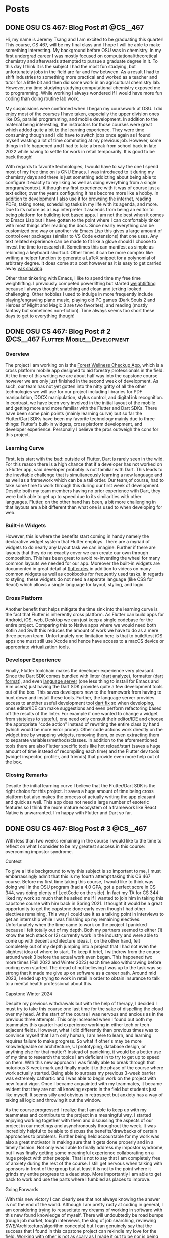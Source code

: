 #+hugo_base_dir: ../
#+STARTUP: logdone
* Posts
** DONE OSU CS 467: Blog Post #1                                  :@CS__467:
CLOSED: [2024-01-11 Thu 17:54]
:PROPERTIES:
:EXPORT_FILE_NAME: cs-467-post-week-1
:END:
Hi, my name is Jeremy Tsang and I am excited to be graduating this quarter!
This course, CS 467, will be my final class and I hope I will be able to make
something interesting. My background before OSU was in chemistry. In my first
undergrad career I was mostly focused on computational/theoretical chemistry
and afterwards attempted to pursue a graduate degree in it. To this day I think
it is the subject I had the most fun studying, but unfortunately jobs in the
field are far and few between. As a result I had to shift industries to
something more practical and worked as a teacher and tutor for a little bit and
then did some work in an agricultural chemistry lab. However, my time studying
studying computational chemistry exposed me to programming. While working I
always wondered if I would have more fun coding than doing routine lab work.

My suspicisions were confirmed when I began my coursework at OSU. I did enjoy
most of the courses I have taken, especially the upper division ones like OS,
parallel programming, and mobile development. In addition to the material being
interesting, the instructors for those courses were great which added quite a
bit to the learning experience. They were time consuming though and I did have
to switch jobs once again as I found myself wasting a lot of time commuting at
my previous job. However, some things in life happened and I had to take a
break from school back in late 2022 while having to settle for work in retail
temporarily. It is good to be back though!

With regards to favorite technologies, I would have to say the one I spend most
of my free time on is GNU Emacs. I was introduced to it during my chemistry
days and there is just something addicting about being able to configure it
exactly to my liking as well as doing everything from a single
program/context. Although my first experience with it was of course just a text
editor, over the years configuring it has become more like a hobby. In addition
to development I also use it for browsing the internet, reading PDFs, taking
notes, scheduling tasks in my life with its agenda, and more. Due to its nature
as a Lisp interpreter it ascends from being an editor to being platform for
building text based apps. I am not the best when it comes to Emacs Lisp but I
have gotten to the point where I can comfortably tinker with most things after
reading the docs. Since nearly everything can be customized one way or another
via Emacs Lisp this gives a large amount of control over packages (similar to
VS Code extensions) that one uses. Any text related experience can be made to
fit like a glove should I choose to invest the time to research it. Sometimes
this can manifest as simple as rebinding a keyboard shortcut. Other times it
can be more complex like writing a helper function to generate a LaTeX snippet
for a polynomial of arbitrary degree. It does come at a cost however as it is
easy to get carried away [[https://en.wiktionary.org/wiki/yak_shaving][yak shaving]].

Other than tinkering with Emacs, I like to spend time my free time
weightlifting. I previously competed powerlifting but started [[https://en.wikipedia.org/wiki/Olympic_weightlifting][weightlifting]]
because I always thought snatching and clean and jerking looked
challenging. Other hobbies I used to indulge in more frequently include
playing/engraving piano music, playing old PC games (Dark Souls 2 and Heroes of
Might and Magic 3 are two favorites), and reading (mostly fantasy but sometimes
non-fiction). Time always seems too short these days to get to everything
though!

** DONE OSU CS 467: Blog Post # 2     :@CS__467:Flutter:Mobile__Development:
CLOSED: [2024-02-07 Wed 21:29]
:PROPERTIES:
:EXPORT_FILE_NAME: cs-467-post-week-2
:END:
*** Overview
The project I am working on is the [[https://eecs.engineering.oregonstate.edu/capstone/submission/pages/viewSingleProject.php?id=g8UDl6xlaVI8s16E][Forest Wellness Checkup App]], which is a
cross platform mobile app designed to aid forestry professionals in the
field. At the time of this writing we are about half way into the capstone
course however we are only just finished in the second week of development. As
such, our team has not yet gotten into the nitty gritty of all the other
technologies we will use for our project including libraries for PDF
manipulation, DOCX manipulation, stylus control, and digital ink
recognition. In contrast, we have been very involved in the initial layout of
the mobile and getting more and more familiar with the Flutter and Dart
SDKs. There have been some pain points (mainly learning curve) but so far the
Flutter/Dart SDKs have been my favorite technology mainly due to three things:
Flutter's built-in widgets, cross platform development, and developer
experience. Personally I believe the pros outweigh the cons for this project.
*** Learning Curve
First, lets start with the bad: outside of Flutter, Dart is rarely seen in the
wild. For this reason there is a high chance that if a developer has not worked
on a Flutter app, said developer probably is not familiar with Dart. This leads
to the inevitable challenge that is simultaneously learning a new language and
as well as a framework which can be a tall order. Our team,of course, had to
take some time to work through this during our first week of
development. Despite both my team members having no prior experience with Dart,
they were both able to get up to speed due to its similarities with other
languages. Flutter, on the other hand has been, a bit more challenging in that
layouts are a bit different than what one is used to when developing for web.
*** Built-in Widgets
However, this is where the benefits start coming in handy namely the
declarative widget system that Flutter employs. There are a myriad of widgets
to do nearly any layout task we can imagine. Further if there are layouts that
they do no exactly cover we can create our own through composition. This has
been great to avoid re-inventing the wheel for many common layouts we needed
for our app. Moreover the built-in widgets are documented in great detail at
[[https://docs.flutter.dev/][flutter.dev]] in addition to videos on many common widgets as well as cookbooks
for frequently used tasks. In regards to styling, these widgets do not need a
separate language (like CSS for React) which allows a single language for
layout, styling, and logic.
*** Cross Platform
Another benefit that helps mitigate the time sink into the learning curve is
the fact that Flutter is inherently cross platform. As Flutter can build apps
for Android, iOS, web, Desktop we can just keep a single codebase for the
entire project. Comparing this to Native apps where we would need both Kotlin
and Swift this reduces the amount of work we have to do as a mere three person
team. Unfortunately one limitation here is that to build/test iOS apps one must
still use Xcode and hence have access to a macOS device or appropriate
virtualization tools.
*** Developer Experience
Finally, Flutter toolchain makes the developer experience very pleasant. Since
the Dart SDK comes bundled with linter ([[https://dart.dev/tools/dart-analyze][dart analyze]]), formatter ([[https://dart.dev/tools/dart-format][dart format]]),
and even [[https://github.com/dart-lang/sdk/tree/main/pkg/analysis_server][language server]] (one less thing to install for Emacs and Vim users)
just having the Dart SDK provides quite a few development tools out of the
box. This saves developers new to the framework from having to hunt down and
install these tools. Further, the language server provides access to another
useful development tool [[https://dart.dev/tools/dart-fix][dart fix]] so when developing, ones editor/IDE can make
suggestions and even perform refactoring based off the results of the
linter. For example if one wanted to change a widget from [[https://api.flutter.dev/flutter/widgets/StatelessWidget-class.html][stateless]] to
[[https://api.flutter.dev/flutter/widgets/StatefulWidget-class.html][stateful]], one need only consult their editor/IDE and choose the appropriate
"code action" instead of rewriting the entire class by hand (which would be
more error prone). Other code actions work directly on the widget tree by
wrapping widgets, removing them, or even extracting them to separate
variables/methods/classes. In addition to the aforementioned tools there are
also Flutter specific tools like hot reload/start (saves a huge amount of time
instead of recompiling each time) and the Flutter dev tools (widget inspector,
profiler, and friends) that provide even more help out of the box.
*** Closing Remarks
Despite the initial learning curve I believe that the Flutter/Dart SDK is the
right choice for this project. It saves a huge amount of time being cross
platform but also makes the process of actually writing the app pleasant and
quick as well. This app does not need a large number of esoteric features so I
think the more mature ecosystem of a framework like React Native is
unwarranted. I'm happy with Flutter and Dart so far.

** DONE OSU CS 467: Blog Post # 3                                 :@CS__467:
CLOSED: [2024-02-29 Thu 16:54]
:PROPERTIES:
:EXPORT_FILE_NAME: cs-467-post-week-3
:END:
With less than two weeks remaining in the course I would like to the time to reflect on what I consider to be my greatest success in this course: overcoming impostor syndrome.
**** Context
To give a little background to why this subject is so important to me, I must embarrassingly admit that this is my fourth attempt taking this CS 467 course. Before my first time taking this course, I would like to think was doing well in the OSU program (had a 4.0 GPA, got a perfect score in CS 344, was doing plenty of LeetCode on the side). In fact my TA for CS 344 liked my work so much that he asked me if I wanted to join him in taking this capstone course with him back in Spring 2021. I thought it would be a great opportunity to get the capstone done early even though I had other electives remaining. This way I could use it as a talking point in interviews to get an internship while I was finishing up my remaining electives. Unfortunately when the time came to work on the project I panicked because I felt totally out of my depth. Both my partners seemed to either (1) know the tech stack or (2) currently work in the industry and were able to come up with decent architecture ideas. I, on the other hand, felt completely out of my depth jumping into a project that I had not even the slightest idea of where to start. To keep it brief, I withdrew from the course around week 3 before the actual work even began. This happened two more times (Fall 2022 and Winter 2023) each time also withdrawing before coding even started. The dread of not believing I was up to the task was so strong that it made me give up on software as a career path. Around mid 2023, I ended up trying to work in retail in order to obtain insurance to talk to a mental health professional about this.
**** Capstone Winter 2024
Despite my previous withdrawals but with the help of therapy, I decided I must try to take this course one last time for the sake of dispelling the cloud over my head. At the start of the course I was nervous and anxious as in the previous three attempts. This only increased when I found out both my teammates this quarter had experience working in either tech or tech-adjacent fields. However, what I did differently than previous times was to convince myself that I am only human, I am here to learn, and learning requires failure to make progress. So what if other's may be more knowledgeable on architecture, UI prototyping, database design, or anything else for that matter? Instead of panicking, it would be a better use of my time to research the topics I am deficient in to try to get up to speed on them. With this new approach I was finally able to break through that notorious 3-week mark and finally made it to the phase of the course where work actually started. Being able to surpass my previous 3-week barrier was extremely cathartic and I was able to begin work on the project with new found vigor. Once I became acquainted with my teammates, it became evident that they are not all knowing experts in the field but students just like myself. It seems silly and obvious in retrospect but anxiety has a way of taking all logic and throwing it out the window.

As the course progressed I realize that I am able to keep up with my teammates and contribute to the project in a meaningful way. I started enjoying working together with them and discussing the aspects of our project in our meetings and asynchronously throughout the week. It was incredibly helpful to be able to discuss the benefits/drawbacks of certain approaches to problems. Further being held accountable for my work was also a great motivator in making sure that it gets done properly and in a timely fashion. Not only was I able to finally address my impostor syndrome, but I was finally getting some meaningful experience collaborating on a huge project with other people. That is not to say that I am completely free of anxiety during the rest of the course. I still get nervous when talking with sponsors in front of the group but at least it is not to the point where it grinds my entire progress to a dead stop. More importantly I am able to get back to work and use the parts where I fumbled as places to improve.
**** Going Forwards
With this new victory I can clearly see that not always knowing the answer is not the end of the world. Although I am pretty rusty at coding in general, I am considering trying to resuscitate my dreams of working in software with this new found knowledge of myself. There will undoubtedly be road bumps (rough job market, tough interviews, the slog of job searching, reviewing SWE/Architecture/algorithm concepts) but I can genuinely say that the success that I found in this capstone project can rekindle my love for the field. Working with other is not as scary as I made it out to be nor is being thrown into a project without prior knowledge of the domain. In fact once the work gets started it is downright exciting! I would like to thank my teammates, the teaching staff, and project sponsors this quarter for allowing me the opportunity to overcome this fear.

* DONE About
CLOSED: [2024-01-11 Thu 02:17]
:PROPERTIES:
:EXPORT_FILE_NAME: about
:EXPORT_HUGO_SECTION: /
:END:
Hello, my name is JeTs. Sometimes I go by Jeremy Tsang.
** Interests
- Computer Science
- Math
- GNU Emacs (Since 2012)
- Weightlifting (Since 2023)
- Powerlifting (Since 2012)
- Piano (Since 1996)
** Educational Background
- B.S. in Chemistry (2011)
- B.A. in Pure Mathematics (2011)
- B.S. in Computer Science (W.I.P.)
* Spelling
LocalWords: LocalWords
